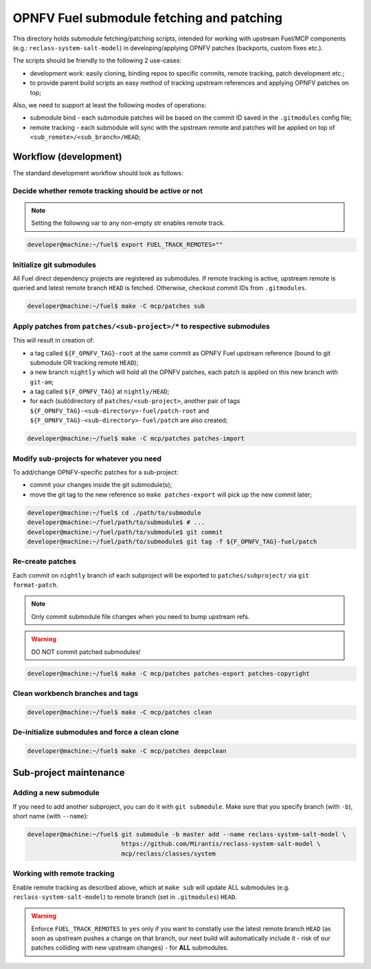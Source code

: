 .. This work is licensed under a Creative Commons Attribution 4.0 International License.
.. SPDX-License-Identifier: CC-BY-4.0
.. (c) 2018 Mirantis Inc., Enea AB and others.

==========================================
OPNFV Fuel submodule fetching and patching
==========================================

This directory holds submodule fetching/patching scripts, intended for
working with upstream Fuel/MCP components (e.g.: ``reclass-system-salt-model``)
in developing/applying OPNFV patches (backports, custom fixes etc.).

The scripts should be friendly to the following 2 use-cases:

- development work: easily cloning, binding repos to specific commits,
  remote tracking, patch development etc.;
- to provide parent build scripts an easy method of tracking upstream
  references and applying OPNFV patches on top;

Also, we need to support at least the following modes of operations:

- submodule bind - each submodule patches will be based on the commit ID
  saved in the ``.gitmodules`` config file;
- remote tracking - each submodule will sync with the upstream remote
  and patches will be applied on top of ``<sub_remote>/<sub_branch>/HEAD``;

Workflow (development)
======================

The standard development workflow should look as follows:

Decide whether remote tracking should be active or not
------------------------------------------------------

.. NOTE::

    Setting the following var to any non-empty str enables remote track.

.. code-block:: console

    developer@machine:~/fuel$ export FUEL_TRACK_REMOTES=""

Initialize git submodules
-------------------------

All Fuel direct dependency projects are registered as submodules.
If remote tracking is active, upstream remote is queried and latest remote
branch ``HEAD`` is fetched. Otherwise, checkout commit IDs from ``.gitmodules``.

.. code-block:: console

    developer@machine:~/fuel$ make -C mcp/patches sub

Apply patches from ``patches/<sub-project>/*`` to respective submodules
-----------------------------------------------------------------------

This will result in creation of:

- a tag called ``${F_OPNFV_TAG}-root`` at the same commit as OPNFV Fuel
  upstream reference (bound to git submodule OR tracking remote ``HEAD``);
- a new branch ``nightly`` which will hold all the OPNFV patches,
  each patch is applied on this new branch with ``git-am``;
- a tag called ``${F_OPNFV_TAG}`` at ``nightly/HEAD``;
- for each (sub)directory of ``patches/<sub-project>``, another pair of tags
  ``${F_OPNFV_TAG}-<sub-directory>-fuel/patch-root`` and
  ``${F_OPNFV_TAG}-<sub-directory>-fuel/patch`` are also created;

.. code-block:: console

    developer@machine:~/fuel$ make -C mcp/patches patches-import

Modify sub-projects for whatever you need
-----------------------------------------

To add/change OPNFV-specific patches for a sub-project:

- commit your changes inside the git submodule(s);
- move the git tag to the new reference so ``make patches-export`` will
  pick up the new commit later;

.. code-block:: console

    developer@machine:~/fuel$ cd ./path/to/submodule
    developer@machine:~/fuel/path/to/submodule$ # ...
    developer@machine:~/fuel/path/to/submodule$ git commit
    developer@machine:~/fuel/path/to/submodule$ git tag -f ${F_OPNFV_TAG}-fuel/patch

Re-create patches
-----------------

Each commit on ``nightly`` branch of each subproject will be
exported to ``patches/subproject/`` via ``git format-patch``.

.. NOTE::

    Only commit submodule file changes when you need to bump upstream refs.

.. WARNING::

    DO NOT commit patched submodules!

.. code-block:: console

    developer@machine:~/fuel$ make -C mcp/patches patches-export patches-copyright

Clean workbench branches and tags
---------------------------------

.. code-block:: console

    developer@machine:~/fuel$ make -C mcp/patches clean

De-initialize submodules and force a clean clone
------------------------------------------------

.. code-block:: console

    developer@machine:~/fuel$ make -C mcp/patches deepclean

Sub-project maintenance
=======================

Adding a new submodule
----------------------

If you need to add another subproject, you can do it with ``git submodule``.
Make sure that you specify branch (with ``-b``), short name (with ``--name``):

.. code-block:: console

    developer@machine:~/fuel$ git submodule -b master add --name reclass-system-salt-model \
                              https://github.com/Mirantis/reclass-system-salt-model \
                              mcp/reclass/classes/system

Working with remote tracking
----------------------------

Enable remote tracking as described above, which at ``make sub`` will update
ALL submodules (e.g. ``reclass-system-salt-model``) to remote branch (set in
``.gitmodules``) ``HEAD``.

.. WARNING::

    Enforce ``FUEL_TRACK_REMOTES`` to ``yes`` only if you want to constatly
    use the latest remote branch ``HEAD`` (as soon as upstream pushes a change
    on that branch, our next build will automatically include it - risk of our
    patches colliding with new upstream changes) - for **ALL** submodules.
